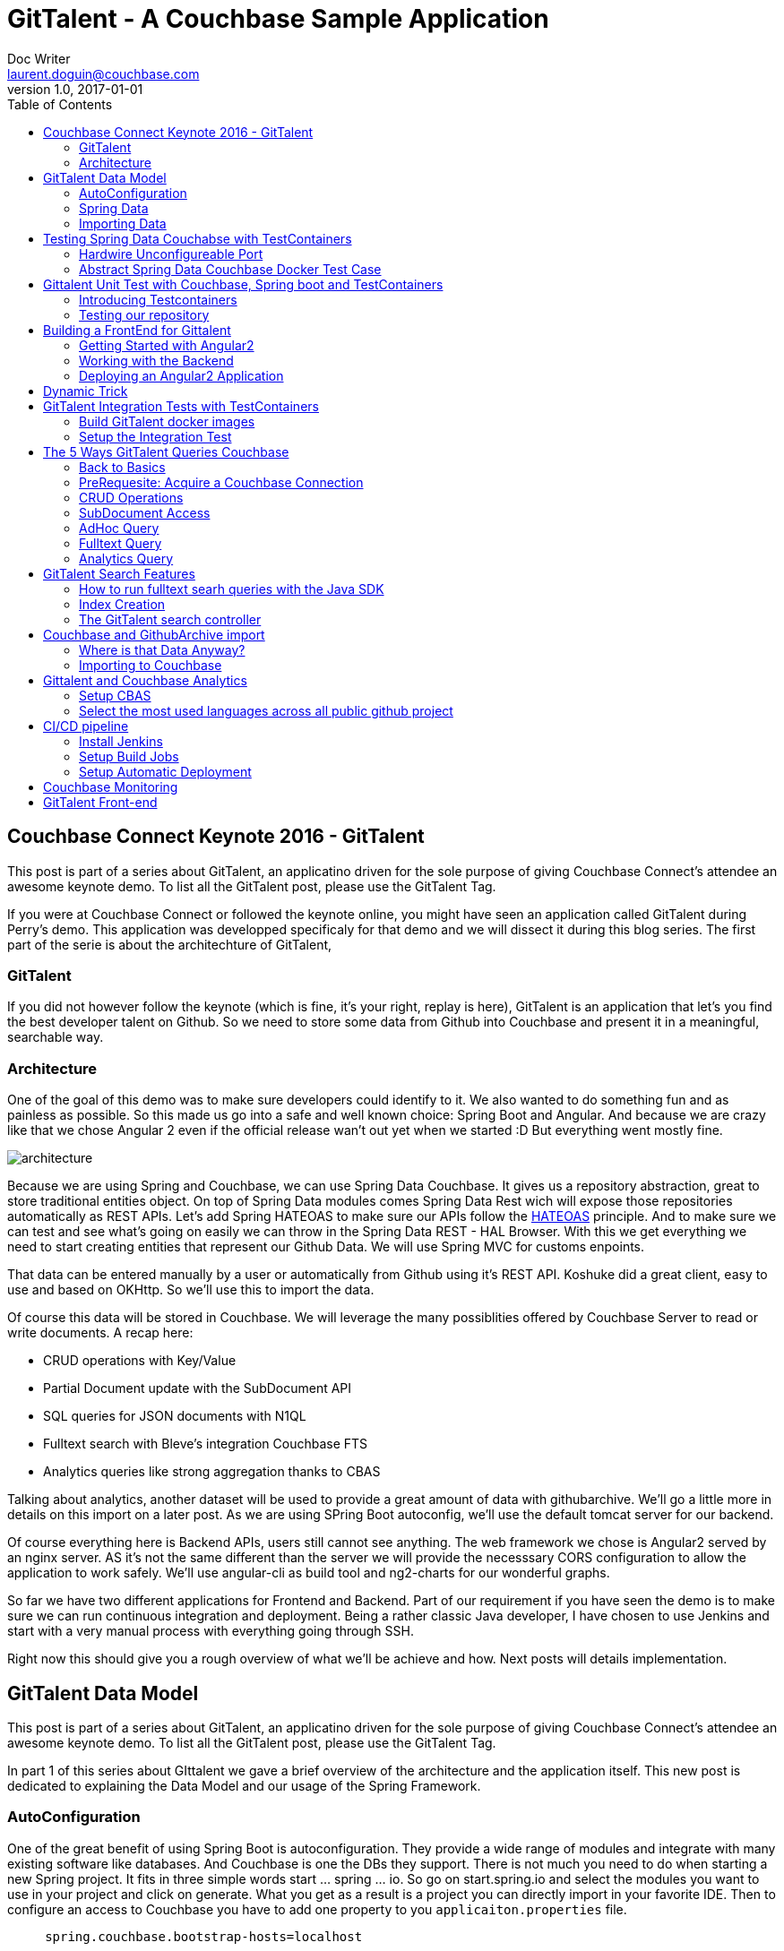 = GitTalent - A Couchbase Sample Application
Doc Writer <laurent.doguin@couchbase.com>
v1.0, 2017-01-01
:toc:
:imagesdir: book
:homepage: http://asciidoctor.org

[[couchbase-connect-keynote-2016---gittalent]]
Couchbase Connect Keynote 2016 - GitTalent
------------------------------------------

This post is part of a series about GitTalent, an applicatino driven for
the sole purpose of giving Couchbase Connect's attendee an awesome
keynote demo. To list all the GitTalent post, please use the GitTalent
Tag.

If you were at Couchbase Connect or followed the keynote online, you
might have seen an application called GitTalent during Perry's demo.
This application was developped specificaly for that demo and we will
dissect it during this blog series. The first part of the serie is about
the architechture of GitTalent,

[[gittalent]]
GitTalent
~~~~~~~~~

If you did not however follow the keynote (which is fine, it's your
right, replay is here), GitTalent is an application that let's you find
the best developer talent on Github. So we need to store some data from
Github into Couchbase and present it in a meaningful, searchable way.

[[architecture]]
Architecture
~~~~~~~~~~~~

One of the goal of this demo was to make sure developers could identify
to it. We also wanted to do something fun and as painless as possible.
So this made us go into a safe and well known choice: Spring Boot and
Angular. And because we are crazy like that we chose Angular 2 even if
the official release wan't out yet when we started :D But everything
went mostly fine.

image:architecture.png[]

Because we are using Spring and Couchbase, we can use Spring Data
Couchbase. It gives us a repository abstraction, great to store
traditional entities object. On top of Spring Data modules comes Spring
Data Rest wich will expose those repositories automatically as REST
APIs. Let's add Spring HATEOAS to make sure our APIs follow the
http://en.wikipedia.org/wiki/HATEOAS[HATEOAS] principle. And to make
sure we can test and see what's going on easily we can throw in the
Spring Data REST - HAL Browser. With this we get everything we need to
start creating entities that represent our Github Data. We will use
Spring MVC for customs enpoints.

That data can be entered manually by a user or automatically from Github
using it's REST API. Koshuke did a great client, easy to use and based
on OKHttp. So we'll use this to import the data.

Of course this data will be stored in Couchbase. We will leverage the
many possiblities offered by Couchbase Server to read or write
documents. A recap here:

* CRUD operations with Key/Value
* Partial Document update with the SubDocument API
* SQL queries for JSON documents with N1QL
* Fulltext search with Bleve's integration Couchbase FTS
* Analytics queries like strong aggregation thanks to CBAS

Talking about analytics, another dataset will be used to provide a great
amount of data with githubarchive. We'll go a little more in details on
this import on a later post. As we are using SPring Boot autoconfig,
we'll use the default tomcat server for our backend.

Of course everything here is Backend APIs, users still cannot see
anything. The web framework we chose is Angular2 served by an nginx
server. AS it's not the same different than the server we will provide
the necesssary CORS configuration to allow the application to work
safely. We'll use angular-cli as build tool and ng2-charts for our
wonderful graphs.

So far we have two different applications for Frontend and Backend. Part
of our requirement if you have seen the demo is to make sure we can run
continuous integration and deployment. Being a rather classic Java
developer, I have chosen to use Jenkins and start with a very manual
process with everything going through SSH.

Right now this should give you a rough overview of what we'll be achieve
and how. Next posts will details implementation.

[[gittalent-data-model]]
GitTalent Data Model
--------------------

This post is part of a series about GitTalent, an applicatino driven for
the sole purpose of giving Couchbase Connect's attendee an awesome
keynote demo. To list all the GitTalent post, please use the GitTalent
Tag.

In part 1 of this series about GIttalent we gave a brief overview of the
architecture and the application itself. This new post is dedicated to
explaining the Data Model and our usage of the Spring Framework.

[[autoconfiguration]]
AutoConfiguration
~~~~~~~~~~~~~~~~~

One of the great benefit of using Spring Boot is autoconfiguration. They
provide a wide range of modules and integrate with many existing
software like databases. And Couchbase is one the DBs they support.
There is not much you need to do when starting a new Spring project. It
fits in three simple words start ... spring ... io. So go on
start.spring.io and select the modules you want to use in your project
and click on generate. What you get as a result is a project you can
directly import in your favorite IDE. Then to configure an access to
Couchbase you have to add one property to you `applicaiton.properties`
file.

....
     spring.couchbase.bootstrap-hosts=localhost
....

image::springInit_HD.gif[]

Now we are able to inject all the Couchbase Bean automatically provided
by Couchbase. Notice that contrary to many other store, it does not
require a dependency to the Spring Data module but just having Spring
boot and the Couchbase SDK on your classpath.

....
package com.couchbase.demo;

import com.couchbase.client.java.Bucket;
import org.springframework.boot.CommandLineRunner;
import org.springframework.boot.SpringApplication;
import org.springframework.boot.autoconfigure.SpringBootApplication;
import org.springframework.context.annotation.Bean;

@SpringBootApplication
public class CrmApplication {

    public static void main(String[] args) {
        SpringApplication.run(CrmApplication.class, args);
    }

    @Bean
    CommandLineRunner commandLineRunner(final Bucket bucket) throws Exception {
        return args -> {
            System.out.println(bucket.get("docKey"));
        };
    }

}
....

This is a very minimal example of what you can build with Spring Boot
and Couchbase. We are now entering the GitTalent use case. We need to
store Developers profiles with their metadatas like the repositories
they have created, we need to store the Organizations they belong to and
the Github Issues they might have open.

[[spring-data]]
Spring Data
~~~~~~~~~~~

Enter Spring Data Couchbase, an Object Document Mapper, You define
entities through POJO and store them through a repository abstraction.

[[defining-an-entity]]
Defining an Entity
^^^^^^^^^^^^^^^^^^

Each developer atribute will be represented by a field of your POJO. To
be taken into account it requires the @Document class annotation. Here's
a simplified example:

....
@Document
public class Developer {

    @Id
    private String key;

    private String id;

    private String type = "developer";

    private List<String> organizations;

    private Long createdAt;

    public Developer(){
    }

    // getters and setters
}
....

Notice also the usage of the @Id anntation. It's here to specify that
the String field key will be used as key of the document(because as you
may know Couchbase is first and foremost a Key/Value store). This class
as it is currently can be stored by Spring Data using either the
repositories or the low level template like so:

....
    @Bean
    CommandLineRunner commandLineRunner(final CouchbaseTemplate couchbaseTemplate) throws Exception {
        return args -> {
              Developer developer = new Developer();
            developer.setId("id");
            developer.setKey("id");
              couchbaseTemplate.save(developer);
              developer = couchbaseTemplate.findById("id", Developer.class);
        };
    }
....

This work but having to specify the class for deserialization saddens
me, and it should make you sad too. Because there is a better way to do
this, a way that offer other interesting features.

[[repositories]]
Repositories
^^^^^^^^^^^^

Enter repositories, the coolest abstraction for storing these entities:

....
package com.gittalent.repositories;

import com.gittalent.model.Developer;
import org.springframework.data.couchbase.repository.CouchbasePagingAndSortingRepository;

public interface DeveloperRepository extends CouchbasePagingAndSortingRepository<Developer, String> {
}
....

Yes all we need is an interface that extends another interface called
CouchbasePagingAndSortingRepository. Developer because this repository
is dedicated to storing Developer entities and String because it's the
type of the field used as id or key.

This slightly changes our previous example to:

....
    @Bean
    CommandLineRunner commandLineRunner(final DeveloperRepository developerRepository) throws Exception {
        return args -> {
            Developer developer = new Developer();
            developer.setId("id");
            developer.setKey("id");
            developerRepository.save(developer);
            developer = developerRepository.findOne("id");
        };
    }
....

All of this might not seem super powerful right now but I assure you it
is. Lots of good things happen at runtime. You don't need to write any
implementation code. All the methods from the interfaces are handled
automatically by the Spring framework. They use
https://docs.spring.io/spring-data/couchbase/docs/current/reference/html/#couchbase.repository[query
derivation] to do so.

Also, because we have selected Spring Data Rest and Spring Data HATEOAS,
every repository are exposed through an automaticaly generated API. And
it's fairly easy to test because it shows up with a web console by
default available at http://localhost:8080/

image::halbrowser_HD.gif[]

[[importing-data]]
Importing Data
~~~~~~~~~~~~~~

All of this isn't super interesting because right now data has to be
created manually. As explained in the previous post we are going to use
this cool github library to import data automatically. The first thing
to do is initiate a connection to the Github API. By the default the
credentials will be fetched from a `.github` file in the user home
directory. You can either use your login and password or an oauth token
as explained http://github-api.kohsuke.org/[here].

....
    public GitHub initGithub() {
        String tmpDirPath = System.getProperty("java.io.tmpdir");
        File cacheDirectoryParent = new File(tmpDirPath);
        File cacheDirectory = new File(cacheDirectoryParent, "okhttpCache");
        if (!cacheDirectory.exists()) {
            cacheDirectory.mkdir();
        }
        Cache cache = new Cache(cacheDirectory, 100 * 1024 * 1024);
        try {
            return GitHubBuilder.fromCredentials()
                    .withRateLimitHandler(RateLimitHandler.WAIT)
                    .withAbuseLimitHandler(AbuseLimitHandler.WAIT)
                    .withConnector(new OkHttpConnector(new OkUrlFactory(new OkHttpClient().setCache(cache))))
                    .build();
        } catch (IOException e) {
            throw new RuntimeException(e);
        }
    }
....

The next step is to start querying users and importing them. Here's an
example to import all the github developers that have more than 10000
followers.

....
    public void importDeveloperByFollowers() {
        PagedSearchIterable<GHUser> followers = github.searchUsers().followers(">10000").list();
        followers.forEach(
                ghUser -> {
                    String developerId = String.valueOf(ghUser.getId());
                    Developer developer = new Developer();
                    Date createdAt = ghUser.getCreatedAt();
                    developer.setCreatedAt(createdAt.getTime());
                    developer.setId(developerId);
                    developerRepository.save(developer);
                });
    }

....

The Github API gives us access to a lot more data. You can find the
complete model on our github repository here. Everything is ready to
start storing Developer, Github issues and organizations. Next post will
be about how to test this and introduce some interesting validation use
cases.

[[testing-spring-data-couchabse-with-testcontainers]]
Testing Spring Data Couchabse with TestContainers
-------------------------------------------------

This post is part of a series about GitTalent, an applicatino driven for
the sole purpose of giving Couchbase Connect's attendee an awesome
keynote demo. To list all the GitTalent post, please use the GitTalent
Tag.

In a previous series of blog posts I explained how to use TestContainers
for your Java Junit tests. Some of the issues we did not address were
about how to test N1QL, create your own buckets, index etc... This post
will be about building Spring Data Couchbase test cases and cover theses
questions we left out.

[[hardwire-unconfigureable-port]]
Hardwire Unconfigureable Port
~~~~~~~~~~~~~~~~~~~~~~~~~~~~~

One of the limitations we currently have on Couchbase Server is that you
cannot change some of the default port. This is a problem with Docker as
it's changing ports only notified otherwise. This can be great because
it means you can have several Couchbase instances running on the same
machine. But unfortunately won't work so some ports will have to be
fixed. This can be declared fairly easily with TestContainers using the
addFixedExposedPort method.

....
@Override
protected void configure() {
    addExposedPorts(8091, 11207, 11210, 11211, 18091, 18092, 18093);
    addFixedExposedPort(8092, 8092);
    addFixedExposedPort(8093, 8093);
    addFixedExposedPort(8094, 8094);
    addFixedExposedPort(8095, 8095);
    setWaitStrategy(new HttpWaitStrategy().forPath("/ui/index.html#/"));
}
....

With that out of the way, our Java SDK will be able to connect to N1QL.

[[abstract-spring-data-couchbase-docker-test-case]]
Abstract Spring Data Couchbase Docker Test Case
~~~~~~~~~~~~~~~~~~~~~~~~~~~~~~~~~~~~~~~~~~~~~~~

The goal here is to create an abstract test case that will be used by
any class that needs a Couchbase instance and Spring Data Couchbase
configured. It starts as in the previous posts by instantiating a
CouchbaseContainer field. Since we are testing Spring Data we configure
support for Index, Query and let's throw in FTS for later.

To make sure this class will run tests for your application, add the
@RunWith(SpringRunner.class) annotation. And to make sure your
application configuration is tested as well as our custom configuration,
add @SpringBootTest(classes = \{GittalentBackendApplication.class,
AbstractSPDataTestConfig.CouchbaseTestConfig.class}).

Now talking about custom configuration, what do we need? We want to
override the default Couchbase configuration of the app. To do so we
need to implement a CouchbaseConfigurer. This interface defines all the
bean needed for Spring Data Couchbase to work properly. It provides
instances for CouchbaseEnvironment, ClusterInfo, Cluster and Bucket.

They will all come from our CouchbaseContainer setup before running the
tests. So we need to make sure that the Container is running and ready
before intializing all the beans. This can be achieve by adding an
init() method annotated with @PostConstruct. This will allow us to first
make sure the container is running, then setup additional stuff. In the
following example we setup a bucket called default and setup the Index
type to be MOI.

....
@RunWith(SpringRunner.class)
@SpringBootTest(classes = {GittalentBackendApplication.class, AbstractSPDataTestConfig.CouchbaseTestConfig.class})
public abstract class AbstractSPDataTestConfig {

    public static final String clusterUser = "Administrator";
    public static final String clusterPassword = "password";

    @ClassRule
    public static CouchbaseContainer couchbaseContainer = new CouchbaseContainer()
            .withFTS(true)
            .withIndex(true)
            .withQuery(true)
            .withClusterUsername(clusterUser)
            .withClusterPassword(clusterPassword);

    @Configuration
    static class CouchbaseTestConfig implements CouchbaseConfigurer {

        private CouchbaseContainer couchbaseContainer;

        @PostConstruct
        public void init() throws Exception {
            couchbaseContainer = AbstractSPDataTestConfig.couchbaseContainer;
            BucketSettings settings = DefaultBucketSettings.builder()
                    .enableFlush(true).name("default").quota(100).replicas(0).type(BucketType.COUCHBASE).build();
            settings =  couchbaseCluster().clusterManager(clusterUser, clusterPassword).insertBucket(settings);
            couchbaseContainer.callCouchbaseRestAPI("/settings/indexes", "indexerThreads=0&logLevel=info&maxRollbackPoints=5&storageMode=memory_optimized", "Administrator", "password");
            waitForContainer();
        }

        public void waitForContainer(){
            CouchbaseWaitStrategy s = new CouchbaseWaitStrategy();
            s.withBasicCredentials(clusterUser, clusterPassword);
            s.waitUntilReady(couchbaseContainer);
        }

        @Override
        @Bean
        public CouchbaseEnvironment couchbaseEnvironment() {
            return couchbaseContainer.getCouchbaseEnvironnement();
        }

        @Override
        @Bean
        public Cluster couchbaseCluster() throws Exception {
            return couchbaseContainer.geCouchbaseCluster();
        }

        @Override
        @Bean
        public ClusterInfo couchbaseClusterInfo() throws Exception {
            Cluster cc = couchbaseCluster();
            ClusterManager manager = cc.clusterManager(clusterUser, clusterPassword);
            return manager.info();
        }

        @Override
        @Bean
        public Bucket couchbaseClient() throws Exception {
            return couchbaseContainer.geCouchbaseCluster().openBucket("default");
        }

    }
}
....

Once we have this abstract test case, all we have to do next is create a
class that extends it and start writing tests! Here we can inject
Services from our application as well as a lower level Bucket. What you
see in this test is first a call to an importer service that create
documents. Then we create an Index on the default bucket and test a
query on it.

....
public class GitTalentGHImportTests extends AbstractSPDataTestConfig {

    @Autowired
    private GithubImportService githubImportService;

    @Autowired
    private Bucket bucket;

    @Test
    public void importDevAdvocateTeam(){
        githubImportService.importOneDeveloper("ldoguin");
        N1qlQueryResult result = bucket.query(N1qlQuery.simple("CREATE PRIMARY INDEX ON default"));
        N1qlQuery query = N1qlQuery.simple("SELECT * FROM default WHERE developerInfo.username = 'ldoguin'");
        result = bucket.query(query);
        N1qlQueryRow row = result.rows().next();
        Assert.assertNotNull(row);
    }
}
....

As you can see once the Abstract test case is created, the amount of
code is really minimal and correspond exactly to what you want to test.

[[gittalent-unit-test-with-couchbase-spring-boot-and-testcontainers]]
Gittalent Unit Test with Couchbase, Spring boot and TestContainers
------------------------------------------------------------------

This post is part of a series about GitTalent, an applicatino driven for
the sole purpose of giving Couchbase Connect's attendee an awesome
keynote demo. To list all the GitTalent post, please use the GitTalent
Tag.

A question that often to our ears is how to run tests with Couchbase?
Well first there are different ways to run test. Let's say Unit and
Integration tests. Today we are going to talk specifically about unit
tests. Most people will tell you that testing complicated(to many people
complicated start with just one DB, some however run a full cluster and
additional microservices) setup in Unit tests is not necessary. Mocking
works great and you don't necessarily have to have a database running
during those tests.

Mocking can sometimes be tedious. Lots of people in the SQL world use an
embeded Database like HSQL to avoid it. Some NoSQL can also start
embeded easily like Cassandra or MongoDB. It's however really difficult
to do with Couchbase. Difficult does not mean impossible and there are
lots of diffent options depending on the language, framework, build
tools you are using. In our case it's Java, Spring and Maven.

This trio already gives several possibilities. You could create a maven
plugin that starts and setup Couchabse before the test phase and shuts
it down afterwards. You could also use Maven exec to run some complex,
platform dependant scripts to do the same things. Or you could use a
wonderful library called
https://github.com/testcontainers[TestContainers].

[[introducing-testcontainers]]
Introducing Testcontainers
~~~~~~~~~~~~~~~~~~~~~~~~~~

I have already written about Testcontainers in previous blog posts. It
allows you to run Docker containers or Docker Compose scripts before
running your unit tests. What we are effectively doing here is using
Docker as a common runtime for our test infrastructure. Docker works the
same way on every platform so no need to maintain different scripts or
implements different system in a maven plugin. It will work the same way
on a developer laptop or on a CI machine. Only drawback is that your
tests are now Docker dependant. But personaly I can live with that.

[[testing-our-repository]]
Testing our repository
~~~~~~~~~~~~~~~~~~~~~~

We left the previous blog post with a developer repository. Will it
work? Let's find out. This is a very simple test. We create our own
Developer, save it with the repository then retrieve it with the Bucket.
Everything is injected automatically because yay Spring. As a reminder,
Spring autoconfig kicks in but you need to have a running Couchbase
instance somewhere and this is where TestContainers comes in. For more
details about TestContainers and Spring Data Couchbase please see the
following post.

If everything is setup accordingly, your test can be really focused and
to the point:

....
public class GittalentBackendApplicationTests extends AbstractSPDataTestConfig {

    @Autowired
        private DeveloperRepository developerRepository;

    @Autowired
    private Bucket bucket;

    @Test
    public void testRepository() throws Exception {
        Developer developer = new Developer();
                DeveloperInfo developerInfo = new DeveloperInfo();
        developer.setId("alovelace");
                developerInfo.setFirstName("Ada");
                developerInfo.setLastName("Lovelace");
        developerRepository.save(developer);
        JsonDocument doc = bucket.get("alovelace");
        Assert.assertNotNull(doc);
    }

}
....

Now we can test a basic Respository implementation. But this is fairly
simple, there isn't much to test. Let's try something a bit more
advanced.

[[testing-hibernate-validations]]
Testing Hibernate validations
^^^^^^^^^^^^^^^^^^^^^^^^^^^^^

http://hibernate.org/validator/[Hibernate validation] allow us to
declare constraints on entities. For instance if we want to make sure
that the field username is never null, we have to add the @NotNull
annotation. There are others validators you can use to limit the size of
a field or make sure it follows a particular pattern. Have a look at the
built-in list
http://docs.jboss.org/hibernate/stable/validator/reference/en-US/html_single/#section-builtin-constraints[here].
If you don't find what you need just know you can build your own
validators.

....
    @Valid
    DeveloperInfo developerInfo


    @NotNull
    private String username;
....

To male sure validation occurs, we need to define a validator Bean as
follow:

....
    @Bean
    public LocalValidatorFactoryBean validator() {
        return new LocalValidatorFactoryBean();
    }
....

With that, everything else will be wired up automatically by Spring
Boot. No need to define a specific validation listener like we needed
with vanilla Spring. Which means we can start testing validation. What
we want is to expect a failure when the field username is null. Testing
failure just require us to precise what Exception we are expecting. This
is done by giving it as parameter of the @Test annotation:

....
    @Test(expected=ConstraintViolationException.class)
    public void testDevValidation() {
        Developer developer = new Developer();
        DeveloperInfo developerInfo = new DeveloperInfo();
        developer.setId("alovelace");
        developerInfo.setFirstName("Ada");
        developerInfo.setLastName("Lovelace");
        developer.setDeveloperInfo(developerInfo);
        developerRepository.save(developer);
    }
....

As you can see here we are not setting the username field. This will
fail, and the test will succeed because of the expected flag of the test
annotation. With this you should have a good idea on how to test Spring
Data Couchbase projects.

[[building-a-frontend-for-gittalent]]
Building a FrontEnd for Gittalent
---------------------------------

This post is part of a series about GitTalent, an applicatino driven for
the sole purpose of giving Couchbase Connect's attendee an awesome
keynote demo. To list all the GitTalent post, please use the GitTalent
Tag.

When we started working on the keynote demo, we took the decision of
working with modern, recent technologies. So we devided on Angular2 for
the frontend. Which wasn't even GA at the time. But it actually went
great. So in this post I'll tell you a little more details on what we
did, and more specifically how we made it work with the Backend. Kudos
to Nic Raboy for doing most of the work and architecture on this one!

[[getting-started-with-angular2]]
Getting Started with Angular2
~~~~~~~~~~~~~~~~~~~~~~~~~~~~~

Easy way to start an Angular2 app these days is to use
https://cli.angular.io/[angular-cli]. To use it you can install it
globally using `npm -g install angular-cli` or use this very cool
https://hub.docker.com/r/metal3d/ng/[Docker image] that angular-cli and
allow you to mount your angular folder. Just run
`docker run --rm -it -v $(pwd)/angular:/project -u $(id -u):$(id -g) metal3d/ng build`.

With that you can scaffold your project with `ng new my-fancy-app`,
`cd my-fancy-app` and `ng serve`. Now you can open your angular project
in your IDE and start browsing it at http://localhost:4200. Each
modification you do will trigger an automatic build and refresh. You are
now ready to work and start adding new content. I won't go into more
details on the frontend part yet and will now concentrate on the
interaction with the backend.

[[working-with-the-backend]]
Working with the Backend
~~~~~~~~~~~~~~~~~~~~~~~~

There are mainly two things we need to make it work. We need to make
sure the backend URL can change on the frontend site to adapt to
different envrionments like test, staging, production etc.. The other
thing is to handle security correctly. You need to make sure that your
app can fetch resources from other website. You can do this by setting
up a proper
https://en.wikipedia.org/wiki/Cross-origin_resource_sharing[CORS]
configuration.

[[spring-boot-cors-congiguration]]
Spring Boot CORS Congiguration
^^^^^^^^^^^^^^^^^^^^^^^^^^^^^^

The Spring folks have planned everything to save us the headache of
setting headers manuely in filters. The following code is based on this
https://spring.io/blog/2015/06/08/cors-support-in-spring-framework#filter-based-cors-support[blog
post]. I strongly invite you to read it as it describes why CORS and how
it's handled by the Spring framework.

So basically all you need is a configuration that will setup a new
default filter for all the request. Declare a new CorsConfiguration
object and set the allowed origin. The allowed origin is the URL of the
website making the query to the backend. As this URL can change
depending on your setup (test, staging, preproduction, production
etc..), it's better to make it configurable. This is why we have a
`allowedOrigin` field annotated with @Value. This annotation basically
transform this field into a property with a default value. The default
value being localhost in our case. Don't forget to setup the bean order
to make sure this filter comes in first for every request.

....
@Configuration
public class RestCorsConfiguration {

    @Value("${gittalent.cors.allowedOrigin:http://localhost}")
    private String allowedOrigin;

    @Bean
    public FilterRegistrationBean corsFilter() {
        UrlBasedCorsConfigurationSource source = new UrlBasedCorsConfigurationSource();
        CorsConfiguration config = new CorsConfiguration();
        config.setAllowCredentials(true);
        config.addAllowedOrigin(allowedOrigin);
        config.addAllowedHeader("*");
        config.addAllowedMethod("*");
        source.registerCorsConfiguration("/**", config);
        FilterRegistrationBean bean = new FilterRegistrationBean(new CorsFilter(source));
        bean.setOrder(0);
        return bean;
    }

}
....

Thanks to the Spring framework, you only need one configuration class to
setup CORS support. As explained above, the origin URL can change. Which
means the backend URL can change. So your Frontend must be configurable.
Angular2 makes this easy.

[[parameterize-the-angular-build]]
Parameterize the Angular Build
^^^^^^^^^^^^^^^^^^^^^^^^^^^^^^

In the lifecycle of an Angular app, there are several steps. You first
create it, generate what you need, then you can type `ng serve`. What
this will do is build the app, start a web server and serve the build
result. It wll also watch all changes made to the app and provide you
hot reload of changed code to make your developer life easier. It will
do so and use the default environment. Angular environment allow you to
specify different enrionments. They are all specified in the
`angular-cli.json` file, assuming you used Angular CLI for your project.
Under the JSON object apps.enironments, this is what I have:

....
      "environments": {
        "source": "environments/environment.ts",
        "dev": "environments/environment.ts",
        "test": "environments/environment.test.ts",
        "prod": "environments/environment.prod.ts"
      }
....

And this is my test enrionment:

....
export const environment = {
  production: false,
  gittalentBackendURL:"http://gittalentbackend:8080"
};
....

As you can see there are two parameters. One of them being the backend
URL. So now the question is, how to use this particular envionment?
Angular CLI as an environment option. When you build the app with
`ng build`, you can specify the environment with the `--environment`
flag. So if you want to build the app with the test environment you have
to run `ng build --environment=test`. And you are all set, now the
current build will use the right test URL. Next question is how do you
use this property in your code?

In the app we have a particular Utility class that regroup calls made to
the backend. In this class we import the selected environment as follow:

....
import { environment } from '../environments/environment';

@Injectable()
export class Utility {

    host: string = environment.gittalentBackendURL;
....

And as you can see reading from the environment is that simple. Once you
did this the follow up question is how to deploy all this?

[[deploying-an-angular2-application]]
Deploying an Angular2 Application
~~~~~~~~~~~~~~~~~~~~~~~~~~~~~~~~~

Often with Spring you will deploy the web app in the same server by
bundling it in your application. That's relatively easy and straight
forward. But not super portable if you want to use another backend for
instance. So we took the decision of bundling the app into a Docker
container. It is completely stateless afer all so it's easy to move it
around, Perfect fit for a container.

Here's how you can build the Docker image making sure you identified the
exact version of the application:

....
export revId=$(git rev-parse HEAD)
docker run --rm -it -v $(pwd)/angular:/project -u $(id -u):$(id -g) metal3d/ng build --environment=test
docker build -t gittalent/frontend:$revId angular
....

Here I use the current git commit ID. Then I use a Docker image for
Angular CLI because I was too lazy to install it (and because isolation
for build tool is useful). You can see here that use the test
environment. Once the Angular build is done, I create the Docker image
with revisionId as tag and the following Dockerfile:

....
FROM nginx
COPY dist/ /usr/share/nginx/html
....

This is a very simple Dockerfile where we just copy the result of the
Angular build in the nginx default folder. Now if you want to run the
container all you have to do is type
`docker run -ti -p 80:80 gittalent/frontend:$revId`

And with that the website is accessible on http://localhost/ and looking
for http://gittalentbackend:8080 as backend. In the next post I will
explain how to run integration test on this web app.



[[dynamic-trick]]
Dynamic Trick
-------------

During the Keynote we have seen Perry modify the application to support
a new field asked by Ravi. You might have noticed that he only modified
the backend. He never touched to the database or the front-end. And yet
by just adding field to a Java file, the Angular backend and the
database were OK with it. What's the Trick?

We modified only one file, it's a POJO. It does not do much except
define an entity to be used by our Spring Data Repository.

First let's get the Couchbase part out of the way as it's the simplest
one. Couchbase is a Document Store, it's schemaless. You don't have to
do anything to support new data structure. More about the wonders of
schemaless Can be found here.

Now what about the front-end part? The form did show that a new field
was added and it was already functional. How did the front-end became
aware of the new field? It's not automatic. We cheated. It uses a very
cool feature of Spring Data REST.

We added à field to an object part of the Developer entity. The
Developer Entity is managed through the Developer Repository. This
Repository is exposed by a Rest API automatically generated by Spring.
And one of the feature of this API is to give an endpoint for the Schema
of the Entity. This Schema can be used to create a form on the front-end
side. And this is exactly what we did. The developer form changes based
on the Developer schema. We only implemented this for the Social part
but it could be generalized easily. Here's the corresponding Angular2
code:

....
  public getDevSchema() {
      var requestHeaders = new Headers();
      requestHeaders.append("Accept", "application/schema+json");
      this.utility.makeGetRequest("/profile/developer", [], null,requestHeaders).then(result => {
        this.devSchema = result;
      }, error => {
        console.error(error);
      });
    }
....

Above code is a GET request on the developer endpoint with an Accept header set to "application/schema+json". This way
the Spring backend now we expect a JSON Schema. The result is exposed by the devSchema object of the controller. The
 following html code levrages the schema to dynamicaly display the social fields:
....

<div *ngIf="devSchema.definitions && developer.developerInfo" class="row" style="padding-top: 30px">
    <div class="col-md-4" *ngFor="let sm of devSchema.definitions.socialMedia.properties | keys">
       <strong class="info-title">{{sm.key}}</strong>: <br />
       <div *ngIf="isEditing == false">{{ developer.developerInfo.socialMedia[sm.key] | unknown }}</div>
       <div *ngIf="isEditing == true"><input type="text" [(ngModel)]="developer.developerInfo.socialMedia[sm.key]" [ngModelOptions]="{standalone: true}" /></div>
    </div>
</div>
....

Again this could be generalize and you could even send your own schema with additional informations like
predefined values to populate lists.
So nothing magic here. Just a symbiosis between Couchbase, Spring Data
and Angular2.


[[gittalent-integration-tests-with-testcontainers]]
GitTalent Integration Tests with TestContainers
-----------------------------------------------

This post is part of a series about GitTalent, an applicatino driven for
the sole purpose of giving Couchbase Connect's attendee an awesome
keynote demo. To list all the GitTalent post, please use the GitTalent
Tag.

I have already blogged a lot on TestContainers in the past. It's a great
solution to setup tests that work similarly on every platform. This is
the setup used for GitTalent integration tests. Here's how we did it.

[[build-gittalent-docker-images]]
Build GitTalent docker images
~~~~~~~~~~~~~~~~~~~~~~~~~~~~~

The first thing required to use TestContainers is to have a Docker image
for what we want to test. In a previous post I explained what we did for
GitTalent frontend. Couchbase Docker images are already available. Do
the remaining question is how to create a Docker image for GitTalent
backend. As it's a Java application built with Maven, there are
different options available to make this easy and automated. Different
maven plugin exists and the one I have chose is the one build by
https://github.com/spotify/docker-maven-plugin[Spotify].

It allow you to use your own Dockerfile and support variables for the
name of your build. Among the options of the plugin, you can see a
relative path to the Dockerfile that will be used, some arguments for
the docker build like the final name of the jar, the name of the image
that will be built. You can see here that we use `env.revId`. This is an
external parameter as it's actually an environment variable. So for this
build to work, you need this variable to be set. It's the current git
commit identifier. You can get it with the following command:
`git rev-parse HEAD`.

....
    <build>
        <plugins>
            <plugin>
                <groupId>com.spotify</groupId>
                <artifactId>docker-maven-plugin</artifactId>
                <version>0.4.11</version>
                <configuration>
                    <imageName>gittalent/backend:${env.revId}</imageName>
                <dockerDirectory>src/main/docker</dockerDirectory>
                <buildArgs>
                    <finalName>${project.build.finalName}.jar</finalName>
                </buildArgs>
                <resources>
                    <resource>
                        <targetPath>/</targetPath>
                        <directory>${project.build.directory}</directory>
                        <include>${project.build.finalName}.jar</include>
                    </resource>
                </resources>
                </configuration>
            </plugin>

            <plugin>
                <groupId>org.springframework.boot</groupId>
                <artifactId>spring-boot-maven-plugin</artifactId>
                <configuration>
                    <executable>true</executable>
                </configuration>
            </plugin>
        </plugins>
    </build>
....

You will also notice that we use the Spring Boot plugin and set the
executable option to true. It means you'll be able to use the built Jar
as a service. So once you have setup everything, run something like
`mvn clean package docker:build`. This will build your Spring Boot
application and the specified Docker image. Said Docker image is simple,
here's the Dockerfile:

....
FROM openjdk:8u102-jre
ARG finalName
ADD $finalName /gittalent.jar
ADD .github /root/
VOLUME /tmp
ENTRYPOINT ["java","-jar","/gittalent.jar"]
....

What it does is just add the buit Jar, add the credential file for the
Github API used for the import and mount the temporary folder. And
that's it. Now we have Docker images for GitTalent Backend, Frontend and
Couchbase. So now we have to wire everything up with TestContainers.

[[setup-the-integration-test]]
Setup the Integration Test
~~~~~~~~~~~~~~~~~~~~~~~~~~

First let's talk about the variables. The first two are easy to
understand as they are username and password for Couchbase. The third
one is different. It the tag used for the GitTalent docker images. It's
initialized in the first static block. If there is an envrionment
variable called revId, than it will be used as tag for the GitTalent
docker images. If not 'latest' will be used.

Then you see a declaration for the Couchbase container followed by a
static block. This static block is just here to start the Couchbase
Container. The advantage with static bock is that they are executed in
the declaration order, one after the other. Which is great when one
depends on the other. Traditionaly with TestContainers you would be
using JUnit rule to start those Docker containers. But the problem is
they would all start at the same time. Which is not good when again they
depends on each other. THe running order must be Couchbase first, than
the backend which require a Couchbase connection, than the frontend that
requires a backend connection, than the Selemium container used for
integration tests that requires a connection to both the frontend and
the backend.

So first Couchbase, with every services enabled, no sample buckets and a
default bucket. You can configure everything using the fluent API. Here
we are not using a default GenericContainer provided by TestContainers
because we have some specificities. The first and most important one
being that a Couchbase container that has started is not ready. You need
to configure it first. So what's happening under the hood is that we
first start the container, wait for it to be ready, than configure it
through all the options given in the fluent API, then wait again to make
sure the configuration has been properly applied. I encourage you to
read the previous blog posts mentioned above to get a full understanding
of how the CouchbaseContainer works.

After the Couchbase Container, we can start the backend with an almost
regular GenricContainer. We are using a LinkedContainer, same thing but
with the possibility to Link to another container. Another reason why
you need to wait for the linked container to be started already. As it's
a Java app we expose the 8080 port and wait got the server to return a
200 response to be considered started.

Than the next one is the frontent. Only thing to do here is to link it
to the backend and expose the port 80.

At that point you have Couchbase, GitTalent Backend and GitTalent
Frontend running and linked together. So if you start another container
that gives you a web browser with Selenium and link it to both the
frontend and the backend, you can run integration tests on GitTalent.
Fortunately the TestContainers project gives us a
BrowserWebDriverContainer that allows all that. It's linked to both
containers, will startup a Chrome web browser and even record a video of
your test! Here's the full code of the class:

....
@RunWith(SpringRunner.class)
public class GitTalentIntegrationTest {

    public static final String clusterUser = "Administrator";
    public static final String clusterPassword = "password";
    public static final String revId;

    static {
        if (System.getenv("revId") != null) {
            revId = System.getenv("revId");
        } else {
            revId = "latest";
        }
    }

    public static CouchbaseContainer  couchbaseContainer = new CouchbaseContainer()
            .withFTS(true)
            .withIndex(true)
            .withQuery(true)
            .withClusterUsername(clusterUser)
            .withClusterPassword(clusterPassword)
            .withNewBucket(DefaultBucketSettings.builder().enableFlush(true).name("default").quota(100).replicas(0).type(BucketType.COUCHBASE).build());

    static {
        couchbaseContainer.start();
    }

    public static GenericContainer gittalentBackend = new LinkedContainer("gittalent/backend:"+revId).withLinkToContainer(couchbaseContainer, "couchbase").withExposedPorts(8080).waitingFor(new HttpWaitStrategy().forPath("/").forStatusCode(200));

    static {
        gittalentBackend.start();
    }

    public static GenericContainer gittalentFrontend = new LinkedContainer("gittalent/frontend:"+revId).withLinkToContainer(gittalentBackend, "gittalentBackend").withExposedPorts(80);

    static {
        gittalentFrontend.start();
    }
    @ClassRule
    public static BrowserWebDriverContainer chrome = new BrowserWebDriverContainer()
            .withLinkToContainer(gittalentFrontend, "gittalentfrontend")
            .withLinkToContainer(gittalentBackend, "gittalentbackend")
            .withDesiredCapabilities(DesiredCapabilities.chrome())
            .withRecordingMode(BrowserWebDriverContainer.VncRecordingMode.RECORD_ALL, new File("target"));


    @Test
    public void testDeveloperTab() throws InterruptedException {
        RemoteWebDriver driver = chrome.getWebDriver();
        driver.get("http://gittalentbackend:8080/githubimport/developer/ldoguin");
        driver.get("http://gittalentbackend:8080/githubimport/status");
            while(driver.getPageSource().contains("false")) {
                Thread.sleep(1000);
                driver.navigate().refresh();
            };
        driver.get("http://gittalentfrontend/");

        WebElement navbar = (new WebDriverWait(driver, 10))
                .until(ExpectedConditions.presenceOfElementLocated(By.id("navbar")));
            WebElement myDynamicElement = (new WebDriverWait(driver, 10))
                    .until(ExpectedConditions.presenceOfElementLocated(By.xpath("/html/body/app-root/div/developers/div[1]/div[2]/div[1]/table/tbody/tr/td[2]")));
        Assert.assertNotNull(navbar);
        Assert.assertTrue(myDynamicElement.getText().equals("ldoguin"));
    }
}
....

The Selenium test here is just an example. It starts by running a Github
import and poll until the import is finished. Than loads the frontend
and wait for some specific elements to be on the page. Angular 2 app are
not the most straight forward thing to test as there is a lot of things
happening asynchronously. But now you should have a fairly good
understanding of how to test a Couchbase based application.


[[the-5-ways-gittalent-queries-couchbase]]
The 5 Ways GitTalent Queries Couchbase
--------------------------------------

This post is part of a series about GitTalent, an application driven for
the sole purpose of giving Couchbase Connect's attendee an awesome
keynote demo. To list all the GitTalent post, please use the GitTalent
Tag.

A question we ask ourselves as application developers is what to we need
to do with our data? And these answers will translate into something very
practical, what code do we have to write to implement those answers. And you need to
ask yourself these questions soon enought because everything will
depends on the stack you will choose. So what to we need to do in
GitTalent?

We need a CRUD API to Create, Read, Update or Delete objects. Something
even better would be to have an API that allow us to modify only some
parts of the document, instead of resending the whole thing. For all of
these operations you only need the id of the object. And as such
operates on only one object. If we want to start listing objects based
on some of their characteristics, we need a query language. If we want
to search anything in these objects, which is something most users are
used to, we also need fulltext indexing. And finally if we want to get
some meaning out of all our data, we need a way to run relatively
complex aggregation query.

All these assertions describes what you can do with GitTalent. So we
need to find the right tech stack, which in our case is obviously
Couchbase as it supports all these various needs. Of course there are
other solutions, but usually they require different pieces to
achieve the same results. And that where Couchbase is so handy. So let's
see how to do each of these things one by one.

[[back-to-basics]]
Back to Basics
^^^^^^^^^^^^^^

Couchbase is first a K/V store. It means you can store any objects as
long as you give them a key. We store k/v pairs in what we call a
Bucket. It's like a Schema in SQL server for instance. Usually you have
a set of tables grouped under a Schema. In couchbase we have k/v pairs
groupped in Buckets. Which means that so far, in a k/v store, there is
no particular schema, no table or column to define what you are storing.
The granularity level has changed. If you store a commercial order, you
know will have several tables to represent it. In a k/v store you only
have values accessible with their ids. So you can have only one object
ro represent it.

A k/v store becomes a Document database from the moment you can query
objects based on the value part. Querying requires an index. An index is
another representation of the data stored in a way that will facilitate
and speed up the query. So when you hear about multi model databases
thAt stores data differently, think about it this way. You have one way
to store the data (k/v for Couchbase) and several ways to index them.
This results in several ways to query them. This can also be called
polyglot databases.

All of the following chapters will outline one particular way of storing
or indexing data, usually for a dedicated purpose.


[[prerequesite-acquire-a-couchbase-connection]]
PreRequesite: Acquire a Couchbase Connection
~~~~~~~~~~~~~~~~~~~~~~~~~~~~~~~~~~~~~~~~~~~~

The first thing to do to when working with a database is to acquire
a connection to that database. With Couchbase and the Java SDK, this
can be achieve using the CouchbaseCluster object:

....
    CouchbaseCluster cluster = CouchbaseCluster.create(Arrays.asList("host1","host2");
    Bucket bucket = cluster.openBucket("gittalent");

....

You can provide the hostname of several nodes of your cluster to
initiate the connection. Once you have a CouchbaseCluster object
you can oen a connection to a Bucket by giving its name and in
some cases the password that protected it. In this example we are
opening a connection to the 'gittalent' bucket available in a
cluster that contains a node on hosts "host1" and "host2". This
cluster might have more nodes, we just requires some seeds to start
a connection. Then the client will get what we call the cluster map
which hold every information about the topology of the cluster.


[[crud-operations]]
CRUD Operations
~~~~~~~~~~~~~~~

CRUD is an acronym that regroups four different operations: Create,
Read, Update, Delete. Now that we have a connection to a Bucket we can
look at the various method available on that connection. Here's a short
list for CRUD: get, insert, upsert, replace, remove. Take a look at the
followng exemple and comment to understand these method differences:

....
        // Create a document and insert it in the database
        JsonObject jsonObject = JsonObject.create();
        jsonObject.put("fieldName","value");
        JsonDocument document = JsonDocument.create("documentKey", jsonObject);
        document = bucket.insert(document);
        // If a document with the same ID already exist on the server, this
        // will throw an error, use upsert to update or insert the document
        // if it already exist or not
        bucket.upsert(document);
        // replace will throw an error if the document does not exist
        bucket.replace(document);
        // remove deletes the document from the server
        bucket.remove(document);
        // get returns the document
        bucket.get("documentKey");
....

This is a short overview of what you can do for CRUD operations on
whole document. While this is useful when creating or deleting a doc
you might want more granularity in some cases. Maybe you only want to
 modify part of the document. This is where the SubDocument API comes in.



[[subdocument-access]]
SubDocument Access
~~~~~~~~~~~~~~~~~~

The SubDocument API allow you to send a document mutation to the server.
You just need the key of the document to use it. You can send several
types of mutation by using the 'mutateIn' method.

....
        Map newFields = new HashMap<String, Object>();
        bucket.mutateIn("documentKey")
                .upsert("aNewField", JsonObject.from(newFields),true)
                .execute();
....

The example above will create a new field called "aNewField" with the given
object as value. There are other types of mutation available. You can remove or replaceparts of
the document, append, prepend or add a unique element to an array... You'll find
the complete list in our documentation.

Subdocument API allow you to modify a document without having to send
its entire content back to the server. This is particularly handy in some cases
where you only have the Id of the documents and some of its fields because you
did a N1QL query returning only the fields you wanted.

All the operations we have seen so far only use the k/v part of Couchbase and
as such only apply to particular documents. What about the queries?


[[adhoc-query]]
AdHoc Query
~~~~~~~~~~~

AdHoc querying is the ability to run any query without having to create its
indexes in the first place. To that end Couchbase created N1QL. It's SQL for
JSON. The first mandatory step to use N1QL is to create the PRIMARY index.
Once you have it you can run any N1QL query you want. This can be achieved
in several ways, With our Java SDK it would look like this:


....
        Statement primaryIndexQuery = Index.createPrimaryIndex().on(bucket.name());
        bucket.query(primaryIndexQuery);
....

Once you have the primary index, you can run a N1QL query. There are
several ways to do so. The most basic one is to provide the query String
directly:

....
        N1qlQuery query = N1qlQuery.simple("SELECT * FROM default");
        bucket.query(query);
....

There are more advanced usage like using parameters:
....
       JsonArray params = JsonArray.create();
        params.add(developerId);
        N1qlQuery developerWithContacts = N1qlQuery.parameterized("SELECT customer.*,
         (SELECT contact.* FROM `" + bucket.name()
          + "` AS contact USE KEYS customer.contacts) AS contacts,
           (SELECT ticket.* FROM `" + bucket.name() + "` AS ticket
            USE KEYS customer.history) AS history
             FROM `" + bucket.name() + "` AS customer
             WHERE customer.type = 'developer' AND customer.id = $1", params);
        bucket.query(developerWithContacts);
....

This query retrieves a Developer profile and all it's associated tickets stored
in other documents. You can run an EXPLAIN of this query and figure out which
secondary indexes you need to create to speed up that query.

There are other type of index you can create that correpsond to other use cases
like fulltext querying.


[[fulltext-query]]
Fulltext Query
~~~~~~~~~~~~~~

Couchbase FTS allow you to run fuzzy search, supports facets, scoring and results
 highlighting among other things. This is possible because it uses a special kind of index
 called https://en.wikipedia.org/wiki/Inverted_index[inverted index].
 These indexes can be created from our web UI or from a REST API. I invite you to
 read the https://developer.couchbase.com/documentation/server/current/fts/full-text-intro.html[following documentation]
 for more information on FTS features. If you are using the Java SDK, there are
 similarities with N1QL queries. You start by creating a SearchQuery with the
 terms you are looking for and the index you want to query. Then you can specify
 query options like the fields you want to be returned or highlighted, the
 maximum number of results, the offset, etc...

....
        QueryStringQuery queryString = SearchQuery.queryString("some words");
        SearchQuery query = new SearchQuery("all", queryString);
        query.fields("type", "id", "repositories.mainLanguage", "repositories.fullName", "repositories.repoName", "developerInfo.email");
        query.addFacet("Main Language", SearchFacet.term("repositories.mainLanguage", 10));
        query.highlight(HighlightStyle.HTML, "repositories.mainLanguage", "repositories.fullName", "repositories.repoName");
        query.limit(form.getPageSize());
        query.skip(form.getPageSize() * form.getPage());
        bucket.query(query);
....

So far we have been using k/v, SQL like indexes and inverted indexes. There is more.
What if you want to run complex aggregation in real time? N1QL is in memory and real-time
for most queries. But you mught have higher response time for queries accessive massive
amounts of documents or when they are not supporte by a seconday index. This is often
the case when using a visualization tool for instance. Couchbase Analytics is here
to save the day.

[[analytics-query]]
Analytics Query
~~~~~~~~~~~~~~~

[, From our documentation]
""
Couchbase Analytics is designed to support truly ad hoc queries in a reasonable amount of time,
 even when scans are required. Because Analytics supports efficient parallel query processing
 and bulk data handling, Couchbase Analytics is still preferred for expensive queries,
 even when those queries are predetermined and might therefore be supported by an index.
""

Analytics is in Developer Preview, take a look at the https://developer.couchbase.com/documentation/server/4.5/analytics/primer-beer.html#[full documentation].
You can download it from https://www.couchbase.com/nosql-databases/downloads#[Couchbase download page]
under the extensions tab. It's a separate executable for now but will be integrated to
Couchbase Server in the future.

As of now, it is now integrated to the Java SDK. But it's not a problem since it's
accessible from its REST API on port 8095. Here's an example:

....
    private String excuteCBASQuery() throws Exception {
        String query = "SELECT l.name,  COUNT(1) as numberOfRepo, SUM(l.`value`) as totalBytes FROM developers developer unnest repositories as repo UNNEST object_pairs(repo.languages) as l GROUP BY l.name ORDER BY totalBytes DESC LIMIT 10;";
        URL url = new URL(getCbasURL());
        HttpURLConnection connection = (HttpURLConnection) url.openConnection();
        connection.setDoInput(true);
        connection.setDoOutput(true);
        connection.setRequestMethod("POST");

        connection.setRequestProperty("Content-Type",
                "application/x-www-form-urlencoded");
        connection.setRequestProperty("ignore-401",
                "true");

        String encodedQuery = URLEncoder.encode(query, "UTF-8");
        String payload = "statement=" + encodedQuery;

        DataOutputStream out = new DataOutputStream(connection.getOutputStream());
        out.writeBytes(payload);
        out.flush();
        out.close();

        int responseCode = connection.getResponseCode();

        BufferedReader in = new BufferedReader(
                new InputStreamReader(connection.getInputStream()));
        String inputLine;
        StringBuffer response = new StringBuffer();
        while ((inputLine = in.readLine()) != null) {
            response.append(inputLine);
        }
        in.close();

        return response.toString();
    }
....

This will of course return a JSON answer, much faster than N1QL would have based
on the different Indexes created for Analytics and its query engine.

And with that you have seen the 5 ways to query Couchbase used in GItTalent.

[[gittalent-search-features]]
GitTalent Search Features
-------------------------

This post is part of a series about GitTalent, an applicatino driven for
the sole purpose of giving Couchbase Connect's attendee an awesome
keynote demo. To list all the GitTalent post, please use the GitTalent
Tag.

In the many things we wanted to showcase in the GitTalent demo, one of
them was FTS. It brings fulltext search to Couchbase. This has been
brought up several times on this blog already. If you don't know what
fullltext is you can read those posts. To sum up very quickly, think of
google search. You enter some words and you get some search results in
oder of pertinence. If you make one or two typo in the word, the search
engine is smart enough to give you approaching result. And yes you can
do something similar with Couchbase, here's how.

[[how-to-run-fulltext-searh-queries-with-the-java-sdk]]
How to run fulltext searh queries with the Java SDK
~~~~~~~~~~~~~~~~~~~~~~~~~~~~~~~~~~~~~~~~~~~~~~~~~~~

A Fulltext Query can be created just like any other Couchbase queries
from a static class. In this case it's the SearchQuery class. It's
expecting search terms. The documentation for the supported synthax is
available on
http://www.blevesearch.com/docs/Query-String-Query/[Bleve]'s website and
there is a very good reason for that. Bleve is the search engine used by
FTS. It is developed by Couchbase but can also be used in other Go
project. It's community is qutie active and already received significant
contributions. Once you have your query, you need to choose on which
index you want to run it. Here I am using the `all` indwx. From that
query you can start defining options that will impact the result. The
result is a JSON document, which means no schema which means great
flexibility. +
The first option configured is the fields returned by the query. By
default it will only return the id of the document. You can use it to
specify additional fields you need in the query result. The second
option is defining a facet. Here it will be facets for the field called
type with a maximum of 4 results. Which is the number of type of
documents available in GitTalent. The third option will return to you
snippet of text with the search termed highlighted. This is quite
usefull especially for bigger String field. Than we setup more classical
options like the number of maximum results and the offset.

You will also notice that we are using a rawQueryExecutor. It's
different from the traditional method as it returns the JSON string
directly. The answer is not wrapped in traditional results. Upside is
it's straight JSON, great when working with Javascript application.
Downside is you might miss valuable metadata about your query. In our
case we just need the result so it's fine.

....
       public String executeRawQuerySearch(SearchForm form) {
        QueryStringQuery fts = SearchQuery.queryString(form.getQueryString());
        SearchQuery query = new SearchQuery("all", fts);
        query.fields("type", "id", "assignedId", "developerInfo.lastName", "developerInfo.email", "developerInfo.username", "developerInfo.firstName");
        query.addFacet("type", SearchFacet.term("type", 4));
        query.highlight(HighlightStyle.HTML, "title", "repositories.mainLanguage", "repositories.fullName", "repositories.repoName");
        query.limit(form.getPageSize());
        query.skip(form.getPageSize() * form.getPage());
        return rawQueryExecutor.ftsToRawJson(query);
    }
....

For all thoses options to work appropriately, you need to create the
right index.

[[index-creation]]
Index Creation
~~~~~~~~~~~~~~

There are two ways to create FTS index. You can do it from the UI or you
can use the REST API. The most important thing to do in creating the
query index is to make sure the fields previously configured are stored
in the Index. It's an option, easy to spot on the UI. Here's the JSON
string you need to POST to create that index:

....
{
    "type": "fulltext-index",
    "name": "all",
    "sourceType": "couchbase",
    "sourceName": "default",
    "params": {
      "mapping": {
        "byte_array_converter": "json",
        "default_analyzer": "standard",
        "default_datetime_parser": "dateTimeOptional",
        "default_field": "_all",
        "default_mapping": {
          "display_order": "0",
          "dynamic": true,
          "enabled": true,
          "properties": {
            "assignedId": {
              "dynamic": false,
              "enabled": true,
              "fields": [
                {
                  "analyzer": "",
                  "display_order": "3",
                  "include_in_all": true,
                  "include_term_vectors": true,
                  "index": true,
                  "name": "assignedId",
                  "store": true,
                  "type": "text"
                }
              ]
            },
            "closedAt": {
              "dynamic": false,
              "enabled": true,
              "fields": [
                {
                  "analyzer": "",
                  "display_order": "1",
                  "include_in_all": true,
                  "include_term_vectors": true,
                  "index": true,
                  "name": "closedAt",
                  "store": true,
                  "type": "number"
                }
              ]
            },
            "developerInfo": {
              "display_order": "0",
              "dynamic": false,
              "enabled": true,
              "properties": {
                "email": {
                  "dynamic": false,
                  "enabled": true,
                  "fields": [
                    {
                      "analyzer": "",
                      "display_order": "1",
                      "include_in_all": true,
                      "include_term_vectors": true,
                      "index": true,
                      "name": "email",
                      "store": true,
                      "type": "text"
                    }
                  ]
                },
                "firstName": {
                  "dynamic": false,
                  "enabled": true,
                  "fields": [
                    {
                      "analyzer": "",
                      "display_order": "2",
                      "include_in_all": true,
                      "include_term_vectors": true,
                      "index": true,
                      "name": "firstName",
                      "store": true,
                      "type": "text"
                    }
                  ]
                },
                "lastName": {
                  "dynamic": false,
                  "enabled": true,
                  "fields": [
                    {
                      "analyzer": "",
                      "display_order": "0",
                      "include_in_all": true,
                      "include_term_vectors": true,
                      "index": true,
                      "name": "lastName",
                      "store": true,
                      "type": "text"
                    }
                  ]
                }
              }
            },
            "id": {
              "dynamic": false,
              "enabled": true,
              "fields": [
                {
                  "analyzer": "",
                  "display_order": "4",
                  "include_in_all": true,
                  "include_term_vectors": true,
                  "index": true,
                  "name": "id",
                  "store": true,
                  "type": "text"
                }
              ]
            },
            "status": {
              "dynamic": false,
              "enabled": true,
              "fields": [
                {
                  "analyzer": "",
                  "display_order": "2",
                  "include_in_all": true,
                  "include_term_vectors": true,
                  "index": true,
                  "name": "status",
                  "store": true,
                  "type": "text"
                }
              ]
            },
            "title": {
              "dynamic": false,
              "enabled": true,
              "fields": [
                {
                  "analyzer": "",
                  "display_order": "0",
                  "include_in_all": true,
                  "include_term_vectors": true,
                  "index": true,
                  "name": "title",
                  "store": true,
                  "type": "text"
                }
              ]
            },
            "type": {
              "dynamic": false,
              "enabled": true,
              "fields": [
                {
                  "analyzer": "",
                  "display_order": "5",
                  "include_in_all": true,
                  "include_term_vectors": true,
                  "index": true,
                  "name": "type",
                  "store": true,
                  "type": "text"
                }
              ]
            }
          }
        },
        "default_type": "_default",
        "index_dynamic": true,
        "store_dynamic": false,
        "type_field": "type"
      },
      "store": {
        "kvStoreName": "forestdb"
      }
    }
}
....

To create FullText Index, use the UI or run the follwing command
assuming the JSON above is in a file called indexFts.json, that a
Couchbase node with FTS enabled is running on localhost and that the
user is Administrator and the password asdasd:

....
curl -H "Content-Type: application/json" -X PUT -d @indexFts.json --user Administrator:asdasd  http://localhost:8094/api/index/all
....

With that we have a working fulltext query. Next step is to integrate it
with the webapp.

[[the-gittalent-search-controller]]
The GitTalent search controller
~~~~~~~~~~~~~~~~~~~~~~~~~~~~~~~

GitTalent frontend is an Angular2 application and as such uses REST
endpoint to fetch data. So we are going to add a controller to the
backend for that purpose. A Controller in Spring is defined by adding
the @Controller annoation on the class. You can inject beans in that
class, which is why the constructor as a Bucket and a RawQueryExecutor
as parameter. Once you have a controller you can add @RequestMapping to
any method. If you specify a "/fultext/" as path and POST as method on
the @RequestMapping annotation, every POST request to the server made on
http://serverURL/fultext/ will execute the annotated method.

If you take a look at thye searchTicket method, it's executed for each
POST request on "fulltext/ticket". You will notice we have the class
TickerSearchForm as @RequestBody as parameter. This means that for each
request, the body of the request will be mapped to the TicketSearchForm
class automatically by Spring. This class is a POJO representing the
different search parameters for the search.

....
@Controller
public class FTSSearchController {

    private Bucket bucket;
    private RawQueryExecutor rawQueryExecutor;

    public FTSSearchController(final Bucket bucket, final RawQueryExecutor rawQueryExecutor) {
        this.bucket = bucket;
        this.rawQueryExecutor = rawQueryExecutor;
    }

    @ResponseBody
    @RequestMapping(method = RequestMethod.POST, path = "/fulltext/ticket")
    public String searchTicket(@RequestBody TicketSearchForm form) {
        QueryStringQuery queryString = SearchQuery.queryString(form.getQueryString());
        SearchQuery query = new SearchQuery("all", queryString);
        query.fields("type", "id", "assignedId", "title", "createdAt", "status");
        query.addFacet("status", SearchFacet.term("status", 3));
        Calendar now = Calendar.getInstance();
        now.add(Calendar.MONTH, -1);
        double monthOld = now.getTimeInMillis();
        now.add(Calendar.MONTH, -2);
        double threeMonthOld = now.getTimeInMillis();
        now.add(Calendar.MONTH, -3);
        double sixMonthOld = now.getTimeInMillis();
        now.add(Calendar.MONTH, -6);
        double yearOld = now.getTimeInMillis();
        now.add(Calendar.YEAR, -20);
        double tooOld = now.getTimeInMillis();
        query.addFacet("createdAt", SearchFacet.numeric("createdAt", 5)
                .addRange("1 month old", monthOld, (double) Calendar.getInstance().getTimeInMillis())
                .addRange("1 to 3 month old", threeMonthOld, monthOld)
                .addRange("3 to 6 month old", sixMonthOld, threeMonthOld)
                .addRange("6 to 12 month old", yearOld, sixMonthOld)
                .addRange("more than a year", tooOld, yearOld));
        query.highlight(HighlightStyle.HTML, "title");
        query.limit(form.getPageSize());
        query.skip(form.getPageSize() * form.getPage());
        return rawQueryExecutor.ftsToRawJson(query);
    }
....

The complete code is available on the Github Repository. You can see in
details the different search available in GitTalent as well as the
different POJOs backing up each search.

And with this you should know how to propose fulltext search from your
Couchbase backend application.


[[couchbase-and-githubarchive-import]]
Couchbase and GithubArchive import
----------------------------------

This post is part of a series about GitTalent, an applicatino driven for
the sole purpose of giving Couchbase Connect's attendee an awesome
keynote demo. To list all the GitTalent post, please use the GitTalent
Tag.

Part of our mission for GitTalent was to test our new analtics solution
with a healthy amount of data. While the Github API is very useful to
browse existing developers, organizations and code repositories, it's
still king of a manual process. Gathering a certain amount of data can
be a little cumbersome and slow. Fortunately for us there is a great
website called http://githubarchive.org/[GithubArchive]. It allow you to
gather all public events available on Github since 2011. That's plenty
of data :) This post will explain how to import all that data into
Couchbase.

[[where-is-that-data-anyway]]
Where is that Data Anyway?
~~~~~~~~~~~~~~~~~~~~~~~~~~

One thing you want to do before importing data somewhere is figure out
where it is, how to get it and how does it look like? So head to the
GithubArchive and start reading. You can download every Github events
per hour. From the website:

`Activity for 1/1/2017 @ 3PM UTC`
`wget http://data.githubarchive.org/2017-01-01-15.json.gz`

This will get you a gzipped file that you can uncompress with
`gunzip 2017-01-01-15.json.gz` which gives you `2017-01-01-15.json`.
Let's see what's inside this file with `head -1 2017-01-01-15.json`:

....
{"id":"5089347908","type":"PushEvent","actor":{"id":10555786,"login":"wangguansong","display_login":"wangguansong","gravatar_id":"","url":"https://api.github.com/users/wangguansong","avatar_url":"https://avatars.githubusercontent.com/u/10555786?"},"repo":{"id":69135458,"name":"wangguansong/wangguansong.github.io","url":"https://api.github.com/repos/wangguansong/wangguansong.github.io"},"payload":{"push_id":1479647009,"size":1,"distinct_size":1,"ref":"refs/heads/master","head":"a7f1ded2a9c2c3f98f134c7199ab060f5320f76c","before":"190831414d93f5435579f3f44b42848ca67752e3","commits":[{"sha":"a7f1ded2a9c2c3f98f134c7199ab060f5320f76c","author":{"name":"Guansong Wang","email":"ef70153f7a515df27ebc2d15d8762c791e1e0b67@hotmail.com"},"message":"[en|zh] Update 2007, 2008, 2009 photos.","distinct":true,"url":"https://api.github.com/repos/wangguansong/wangguansong.github.io/commits/a7f1ded2a9c2c3f98f134c7199ab060f5320f76c"}]},"public":true,"created_at":"2017-01-01T15:00:00Z"}
....

Seems like there is one JSON document per line. To determine the number
of line/documents: `wc -l 2017-01-01-15.json` `24639 2017-01-01-15.json`
Now you know that there are 24639 JSON documents that likely all have an
id and type field. That's enough to start importing documents in
Couchbase.

[[importing-to-couchbase]]
Importing to Couchbase
~~~~~~~~~~~~~~~~~~~~~~

Something I like to do for import is to use a scripting language. No
compilation needed so it's super easy to adapt to any sources. So for
this one I decided to use Groovy as it's the natural script option when
you already use Java. There is support for RxJava used in our SDK
through the RxGroovy project. No need for a separate file for
dependencies, you can use Grab at the top of your script:

....
@GrabResolver(name = "OJO", root = "https://oss.jfrog.org/artifactory/repo")
@Grab("com.couchbase.client:java-client:2.3.3")
@Grab("org.assertj:assertj-core:2.5.0")
@Grab("io.reactivex:rxgroovy:1.0.3")
@GrabConfig(systemClassLoader = true)
....

This configuration will make sure you have the Couchbase SDK and
RxGroovy. Now something to do is make sure you can read a JSON gzipped
file line by line. This is what the following code does. It returns a
Stream of String which can be easily changed into an Observable.

....

    public static Stream<String> lines(Path path) {
        InputStream fileIs = null;
        BufferedInputStream bufferedIs = null;
        GZIPInputStream gzipIs = null;
        try {
            fileIs = Files.newInputStream(path);
            // Even though GZIPInputStream has a buffer it reads individual bytes
            // when processing the header, better add a buffer in-between
            bufferedIs = new BufferedInputStream(fileIs, 65535);
            gzipIs = new GZIPInputStream(bufferedIs);
        } catch (IOException e) {
            closeSafely(gzipIs);
            closeSafely(bufferedIs);
            closeSafely(fileIs);
            throw new UncheckedIOException(e);
        }
        BufferedReader reader = new BufferedReader(new InputStreamReader(gzipIs));
        return reader.lines().onClose({ closeSafely(reader) });
    }

    private static void closeSafely(Closeable closeable) {
        if (closeable != null) {
            try {
                closeable.close();
            } catch (IOException e) {
                // Ignore
            }
        }
}
....

Something else we have to do is make sure we can read from files and
write JSON to Couchbase Bucket. This needs very little setup. First
instantiate a
http://docs.groovy-lang.org/latest/html/gapi/groovy/json/JsonSlurper.html[JsonSlurper].
JSON slurper parses text or reader content into a data structure of
lists and maps and this is ecatly what you need when manipulating JSON.
Then you need a connection to a Cluster and a pointer to the json.gz
file. For some reason I had to create a new Iterable from the stream
Iterator to make sure it could be converted into an Observable.

....
  public static void main(String[] args) {

        def jsonSlurper = new JsonSlurper()
        def cluster = CouchbaseCluster.create(args[1])
        def asyncBucket = cluster.openBucket(args[2]).async()
        File f = new File(args[0])

        Stream<String> stream = lines(f.toPath())

        Iterable iterable = new Iterable() {
            @Override
            Iterator iterator() {
                return stream.iterator()
            }
        }
....

Now that we have an Observable of String, each of them representing a
JSON document, and a connection to a Bucket, we can start the import.
The first flatMap function will transform the JSON string into a
http://docs.couchbase.com/sdk-api/couchbase-java-client-2.4.0/com/couchbase/client/java/document/RawJsonDocument.html[RawJsonDocument].
In our case since we alreaady have an encoded JSON string, using a
RawJsonDocument will avoid unnecessary marshalling work. The second
flatMap is more interesting. It does the upsert and then uses a
http://docs.couchbase.com/sdk-api/couchbase-java-client-2.1.4/com/couchbase/client/java/util/retry/RetryBuilder.html[RetryBuilder].
It allow you to define retry strategy when for particular Exception.

....
        Observable.from(iterable)
          .flatMap({
            String s ->
                def json = jsonSlurper.parseText(s)
                Observable.just(RawJsonDocument.create(json.id, s))
            } as Func1<String, Observable<RawJsonDocument>>
        ).flatMap({
            RawJsonDocument jsonDoc ->
                asyncBucket.upsert(jsonDoc)
                        .retryWhen(
                        RetryBuilder
                                .anyOf(RequestCancelledException.class)
                                .delay(fixed(500,
                                TimeUnit.MILLISECONDS))
                                .max(50).build())
                        .retryWhen(
                        RetryBuilder
                                .anyOf(TemporaryFailureException.class,
                                BackpressureException.class)
                                .delay(fixed(500,
                                TimeUnit.MILLISECONDS))
                                .max(50).build())
                        .onErrorResumeNext({ t -> Observable.empty() } as Func1<Throwable, Observable>)
        } as Func1<RawJsonDocument, Observable<JsonDocument>>).toBlocking().last()
}
....

The complete script can be found
https://gist.github.com/ldoguin/5e5f3bbc6878fc7c00391642ae45bc7c[here].
Make sure you have a JVM in yourt PATH as well as Groovy to make sure
you can use it. Here's an example:

groovy script.groovy file.json.gz localhost default

This command will import the file called file.json.gz in the default
bucket of a cluster available on localhost.

With that you now know how to import data from the GithubArchive or from
JSON files more generally.


[[gittalent-and-couchbase-analytics]]
Gittalent and Couchbase Analytics
---------------------------------

This post is part of a series about GitTalent, an applicatino driven for
the sole purpose of giving Couchbase Connect's attendee an awesome
keynote demo. To list all the GitTalent post, please use the GitTalent
Tag.

During the keynote you have seen some wild aggregation queries ran on a
250millions document database and answering in real-time. This was
possible because we used CBAS, our new analytics service. CBAS has been
designed specifically to run massively parallelized queries. It uses the
SQL++ language. It is slightly different than N1QL but both will be identical
in the future.

[[setup-cbas]]
Setup CBAS
~~~~~~~~~~

Analytics is in Developer Preview, take a look at the https://developer.couchbase.com/documentation/server/4.5/analytics/primer-beer.html#[full documentation].
You can download it from https://www.couchbase.com/nosql-databases/downloads#[Couchbase download page]
under the extensions tab. It's a separate executable for now but will be integrated to
Couchbase Server in the future.

To start it, simply extract the archive you have downloaded and run:

`./samples/local/bin/start-sample-cluster.sh`\

This will start a Couchbase Analytics node on your machine. If everything
went well, you can access the UI with your browser by going to `http://localhost:8095/`

And you should see something like this:

image:analyticsWorkbench.png[]

So now you need to tell Couchbase Analytics where are your data. If you want to query data
on the gittalent bucket hosted on localhost you need to execute the following queries:
....
create bucket gitTalent with { "bucket": "gittalent", "nodes": "127.0.0.1" };
create shadow dataset developer on gitTalent;
connect bucket gitTalent with { "password": "" };

create bucket dev with { "bucket": "default", "nodes": "127.0.0.1" };
create shadow dataset developers on dev;
connect bucket dev with { "password": "" };
....

This will make sure all mutations happening on the gittalent and default bucket are forwarded to
the Couchbase Analytics indexes.


[[select-the-most-used-languages-across-all-public-github-project]]
Select the most used languages across all public github project
~~~~~~~~~~~~~~~~~~~~~~~~~~~~~~~~~~~~~~~~~~~~~~~~~~~~~~~~~~~~~~~

All developers profile stored in GitTalent are stored with the list of
their public repositories. Would you like to know what is the most used
languages out of all these repositories?

First we need to look at the current datastructure. Here is an example of the
repositories field:

....
repositories": [
				{
					"createdAt": 1441826090000,
					"size": 569,
					"languages": {
						"Java": 128261,
						"Shell": 164,
						"Go": 299,
						"Python": 371
					},
					"repoName": "algorithm",
					"subscriberCount": 0,
					"fullName": "mincong-h\/algorithm",
					"description": "Learning Algorithm with LeetCode & HackerRank",
					"mainLanguage": "Java",
					"updatedAt": 1484505371000
				},
				{
					"createdAt": 1477998333000,
					"size": 1875,
					"languages": {
						"Java": 53346
					},
					"repoName": "algorithm-princeton",
					"subscriberCount": 0,
					"fullName": "mincong-h\/algorithm-princeton",
					"description": "Coursera - Introduction to Algorithms",
					"mainLanguage": "Java",
					"updatedAt": 1478465061000
				},
				{
					"createdAt": 1446655080000,
					"size": 936,
					"languages": {
						"Java": 109845
					},
					"repoName": "esig-android",
					"subscriberCount": 0,
					"fullName": "mincong-h\/esig-android",
					"description": "Course ESIGELEC - Android Developpement",
					"mainLanguage": "Java",
					"updatedAt": 1472320496000
				},
				{
					"createdAt": 1428010483000,
					"size": 2188,
					"languages": {
						"C#": 36777
					},
					"repoName": "esig-csharp",
					"subscriberCount": 0,
					"fullName": "mincong-h\/esig-csharp",
					"description": "Course ESIGELEC - C# programming.",
					"mainLanguage": "C#",
					"updatedAt": 1472320205000
				},
				{
					"createdAt": 1424105673000,
					"size": 232,
					"languages": {
						"Java": 24469
					},
					"repoName": "esig-java",
					"subscriberCount": 0,
					"fullName": "mincong-h\/esig-java",
					"description": "Course ESIGELEC : Advanced Java, part 1.",
					"mainLanguage": "Java",
					"updatedAt": 1472246324000
				},
				{
					"createdAt": 1425482260000,
					"size": 4312,
					"languages": {
						"Java": 6105271,
						"CSS": 1230522,
						"JavaScript": 2812,
						"HTML": 511626,
						"XSLT": 5266
					},
					"repoName": "esig-javaee-farm",
					"subscriberCount": 0,
					"fullName": "mincong-h\/esig-javaee-farm",
					"description": "Course ESIGELEC - Advanced Java, part 2.",
					"mainLanguage": "Java",
					"updatedAt": 1472319955000
				}
			]
....

 As you can see this is an array of objects. The field languages in these
 objects is also an array of object with the name of the language as name
 of the field and the number of bytes written in that language as value.
 It's interesting because it means we can't predict what will be in those
 objects. It's like having a column in SQL that you would not know its name.
 We are talking really Schemaless here. But we can get our way through thiss
 Here is the query to get the 10 most popular languages:

....
SELECT l.name,  COUNT(1) AS numberOfRepo, SUM(l.`value`) AS totalBytes
  FROM developers developer UNNEST repositories AS repo
   UNNEST OBJECT_PAIRS(repo.languages) AS l
   GROUP BY l.name ORDER BY totalBytes DESC LIMIT 10;

results": [ {
			"numberOfRepo": 403,
			"name": "C",
			"totalBytes": 1012683307
		}, {
			"numberOfRepo": 745,
			"name": "Java",
			"totalBytes": 783514423
		}, {
			"numberOfRepo": 290,
			"name": "C++",
			"totalBytes": 362514970
		}, {
			"numberOfRepo": 808,
			"name": "JavaScript",
			"totalBytes": 351660189
		}, {
			"numberOfRepo": 55,
			"name": "Erlang",
			"totalBytes": 250080237
		}, {
			"numberOfRepo": 447,
			"name": "HTML",
			"totalBytes": 173274702
		}, {
			"numberOfRepo": 458,
			"name": "Python",
			"totalBytes": 137949798
		}, {
			"numberOfRepo": 346,
			"name": "Go",
			"totalBytes": 114832686
		}, {
			"numberOfRepo": 104,
			"name": "PHP",
			"totalBytes": 101042411
		}, {
			"numberOfRepo": 487,
			"name": "CSS",
			"totalBytes": 68472061
		} ]
....

There are two very important keywords here. First UNNEST that takes an array and flatten it.
Then OBJECT_PAIRS that will transform an object with unkown fields into something useable.

Here is an example:

....
SELECT OBJECT_PAIRS({
						"Java": 128261,
						"Shell": 164,
						"Go": 299,
						"Python": 371
					})

					[
                      {
                        "$1": [
                          {
                            "name": "Go",
                            "value": 299
                          },
                          {
                            "name": "Java",
                            "value": 128261
                          },
                          {
                            "name": "Python",
                            "value": 371
                          },
                          {
                            "name": "Shell",
                            "value": 164
                          }
                        ]
                      }
                    ]
....

This is how we can group by language name withouth knowing the content of the fields.
This query also work with N1QL. Interesting fact. If you have a small amount of data
it will be faster with in-memory N!QL indexes than using Couchbase Analytics.

Couchbase Analytics really thrives when querying massive amount of data.


[[cicd-pipeline]]
CI/CD pipeline
--------------

During the keynote, you can see Perry answering Ravi's demand by adding
à new field in the application. À part from the fact that it requires a
very minimal amount of code, when he pushed that code to the server the
whole project was automatically built, tested, packaged and deployed to
production. This is called Continuous Integration(CI) and Continuous
Deployment(CD). In the digital economy era if you want to keep up with
change you need CI and CD. To give you some numbers Github deploys to
production several times a day, Facebook does it pretty much
continuously. This post will explain how to setup a simple CI/CD
pipeline for GitTalent using Jenkins.

[[install-jenkins]]
Install Jenkins
~~~~~~~~~~~~~~~

Jenkins is an automation server. It's one if not the most common CI/CD
server available. It is already installed on many companies and as such
is the one we will use today. You will find several alternatives like
Travis, Bamboo or Circles CI.

First download and install Jenkins. For a quick test I had to do the following.

I have downloaded the war, I created a jenkins folder in my home
directory and from there ran `java -jar Jenkins.war  --httpPort=9090`.
It's not the right way to install it for production but is enough for this post.
I am using the port 9090 mostly because I often have something running
on port 8080.

Now go to localhost:9090 and follow the tutorial with all the default option and
created an admin user.

image:UnlockJenkins.png[]

image:instllation.png[]

image:InstallSuggestedPluginsJenkins.png[]

image:firstUser.png[]

[[setup-build-jobs]]
Setup Build Jobs
~~~~~~~~~~~~~~~~

We are now ready to setup our different jobs. We will make sure that the
jobs are started automatically each time there is à new commit pushed to Github.
The CI job will build Docker images. Then if everything went well
and the CI is sucessful, we will move to the CD part.

[[front-end-build]]
Front-end Build
^^^^^^^^^^^^^^^

This is an Angular2 app and as such requires nodejs to be built. You need
to have it installed on your CI nodes. If you have Docker you can get away
with it by using a container that runs npm for you. So first make sure you
have either npm and angular-cli or Docker installed. Docker is mandatory
for the next step anyway.

When you create a new Jenkins job you have several choices. The more
generic thing to do here is to choose a freestyle job. We are not
going to use any particular plugins. We'll stick to the default
so you understand everything that is needed. No usage of magical
plugins that do all the work for you. You should probably use
them but in our case it's simpler and easier to understand what
is going on without any plugins.

image:createJob.png[]

For the configuration there are two important steps. The first one is to
tell Jenkins where is your source code. Under Source Code Management
select Git and paste the URL of the github repository:

image:frontendConf1.png[]

The second step is to tell Jenkins what to do once this code has been
checked out. In my case I don't have npm insgalled so I'll be using
Docker to run npm:

image:frontendConf2.png[]

This is the version with Docker:
....
export revId=$(git rev-parse HEAD)
echo $revId
docker run --rm -t -v $(pwd)/gittalent-frontend:/project -u $(id -u):$(id -g)  --entrypoint npm metal3d/ng install
docker run --rm -t -v $(pwd)/gittalent-frontend:/project -u $(id -u):$(id -g) metal3d/ng build --environment=test
docker build -t gittalent/frontend:$revId gittalent-frontend
....
And the version using npm annd angular-cli directly:
....
export revId=$(git rev-parse HEAD)
echo $revId
npm install
ng build --environment=test
docker build -t gittalent/frontend:$revId gittalent-frontend
....

The first two commands are here to assign the current commit ID to an
environment variable and echo it in the logs. This variable will be
used as tag for the Docker Image built at the end of this job.

Than the following two commands are here to installed the node
modules needed for the app and to build the app with the test
environment. This environment is configured to use a particular
backend URL. The one that the backend will have during the
integration tests.

Than the last command builds a docker image for the frontend. The
Dockerfile is very simple:
....
FROM nginx
COPY dist/ /usr/share/nginx/html
....

It uses the default nginx image and copy the result of the build
in the image. It will be served with the default configuration and
so accessible on port 80.

Now to test this build you need to click on the Build Now button.
This is a manual process, let's see how to automate this.


[[setup-a-github-webhook]]
Setup a Github Webhook
^^^^^^^^^^^^^^^^^^^^^^

A GitHub Webhook will trigger a build automatically when a commit
is pushed to a particular repository. To setup a Github integration
go to the settings of your repository and go to Integrations and
services. Add a Jenkins Service:

image:webHookGithub.png[]

Configure the Jenkins Service by setting the URL of your Jenkins
Server.

image:webHook2.png[]

Yes this means that your server needs to be publicly accessible
for Github to send a request to the endpoint you just specified.

Now go back to the setup of the Gittalent Frontend job. Under the
Build Triggers section, tick the GitHub hook trigger option and save
your changes. From now on, every commit pushed to the github repository
will trigger a build of this job.

image:webhook3.png[]

Now let's see how to build the backend.

[[backend-build]]
Backend Build
^^^^^^^^^^^^^

The backend is a Spring Boot application using Maven as build tool.
So you need to make sure that Maven is installed on your Jenkins
instances. We are going to use the same project than before and
change the build steo.

First we create a particular configuration file needed
during the docker build. This file is used by the data importer
of the application. It connects to Github and retrieve application data.

Than we build the project and its Docker image:

image:backendBuild.png[]

You need to add the following code:
....
cd gittalent-backend
echo "login=yourLogin" > ./src/main/docker/.github
echo "password=yourPassword" >> ./src/main/docker/.github
mvn clean install docker:build
....


The Docker image is built thanks to the Spotify plugin:
....

			<plugin>
				<groupId>com.spotify</groupId>
				<artifactId>docker-maven-plugin</artifactId>
				<version>0.4.11</version>
				<configuration>
					<imageName>gittalent/backend:${env.revId}</imageName>
					<dockerDirectory>src/main/docker</dockerDirectory>
					<buildArgs>
						<finalName>${project.build.finalName}.jar</finalName>
					</buildArgs>
					<resources>
						<resource>
							<targetPath>/</targetPath>
							<directory>${project.build.directory}</directory>
							<include>${project.build.finalName}.jar</include>
						</resource>
					</resources>
				</configuration>
			</plugin>
....

Notice that we still use the current commit ID as tag for our
Docker image thanks to the Maven property `${env.revId}`. Talking about
Docker, here is the image used:
....
FROM openjdk:8u102-jre
ARG finalName
ADD $finalName /gittalent.jar
ADD .github /root/
VOLUME /tmp
ENTRYPOINT ["java","-jar","/gittalent.jar"]
....

At the end of this build you have an image for the backend and the frontend.
The next step is to test their interaction with integration tests.

[[integration-test]]
Integration Test
^^^^^^^^^^^^^^^^

We keep on modifying our job and adding a new step to run the integration tests.
It's a maven project so all we have to do is make sure it's ran.

image:testBuildStep.png[]

....
cd ../gittalent-integration-test
mvn clean install
....

At that point each time you push a commit, a test build is created
for the frontend and backend and is tested through a Selenium integration
test. If everything is succesful, we can start building the production
(or staging, pre-production etc... but let's keep the example simple)
artifacts and archive them.


[[build-production-package]]
Build Production package
^^^^^^^^^^^^^^^^^^^^^^^^

Let's start by creating a new job starting from the previous one. Instead of
triggering a build with a Github Push, this Job will be triggered when the
previous GitTalent job has sucessfuly finished:

image:CIBuildTrigger.png[]

Now this is the time to change how you build the frontend and backend by
making sure they are build with production settings. Here I am modifying
the build environment for the frontend and the password and login for the
backend. Of course you could modify or add more changes here.

image:CIBuildArchive.png[]

It's also the time to add a Post-Build action that will archive some files.
Here I am archiving a zip of the frontend code and the backend JAR.

image:archivedBuild.png[]

At this point a minimal CI chain is completed. There are of course lots
of other things you would do like setting up appropriate version numbers
or possibly building artifacts for more environment than the production one.
We will however assume that this is enough for this post.

[[setup-automatic-deployment]]
Setup Automatic Deployment
~~~~~~~~~~~~~~~~~~~~~~~~~~

At this stage we have a CI pipeline. It builds, tests and packages
everything. This is the Continuous Integration phase. It's great but not
enough. Now we need to deploy this to our server. This is the Continuous
Deployment phase.

This step will require you to install a plugin. It's very simple to do. Click
on Manage Jenkins than Manage Plugins. Here click on the  Available tab and search
for SSH. The first plugin you should see coming up is Publish Over SSH. Go ahead,
install it and restart Jenkins.

At that point you need to configure the remote host to which you want to deploy
the latest build. If you go into Manage Jenkins than Configure System, at the end
of the page you sill wee the Publish Over SSH configuration.

image:configureSSH.png[]

Now create another Job that will be built automatically after
the previous one. You can also leave the trigger option alone and trigger
the build manually if you don't want every build to be pushed to production.

Add a new step to execute or send a file over ssh. We are going to download the
latest public build and put them in production. The necessary steps are as follow:
....
wget http://yourJenkinsServer:9090/job/GItTalent-production/lastSuccessfulBuild/artifact/gittalent-backend/target/gittalent-backend-0.0.1-SNAPSHOT.jar
wget http://yourJenkinsServer:9090/job/GItTalent-production/lastSuccessfulBuild/artifact/gittalent-backend/target/gittalent-front.zip
systemctl stop gittalent
cp crm-couchbase-backend-0.0.1-SNAPSHOT.jar /var/opt/gittalent/gittalent.jar
chown gittalent /var/opt/gittalent/gittalent.jar
chgrp gittalent /var/opt/gittalent/gittalent.jar
systemctl start gittalent
rm -rf dist
unzip ./gittalent-front.zip
rm -rf /usr/share/nginx/html/*
cp -r dist/* /usr/share/nginx/html/
....

Which should look like:
image:continousDeploymentSetup.png[]

And with that you have a job that takes the latest archived artifact for
your backend and frontend and deploy them to a server. This is the
Continuous Deployment part.

Now of course most of these steps are very simple and necessarily realistic.
But this should give you a good idea on what is necessary to achieve a
CI/CD pipeline. It's also worth mentioning that a lot of this can
be simplified by Jenkins plugins, that we could also publish resulting
Docker images to a Docker repository and deploy them to production from
this repository. There are as many solutions as there projects and developers.
Just pick the one that fits best to your current setup.

[[couchbase-monitoring]]
Couchbase Monitoring
--------------------

[[gittalent-front-end]]
GitTalent Front-end
-------------------
